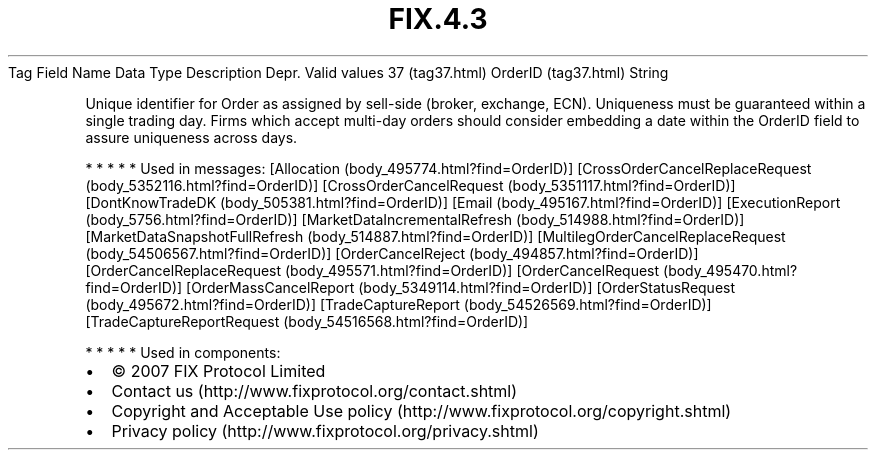 .TH FIX.4.3 "" "" "Tag #37"
Tag
Field Name
Data Type
Description
Depr.
Valid values
37 (tag37.html)
OrderID (tag37.html)
String
.PP
Unique identifier for Order as assigned by sell-side (broker,
exchange, ECN). Uniqueness must be guaranteed within a single
trading day. Firms which accept multi-day orders should consider
embedding a date within the OrderID field to assure uniqueness
across days.
.PP
   *   *   *   *   *
Used in messages:
[Allocation (body_495774.html?find=OrderID)]
[CrossOrderCancelReplaceRequest (body_5352116.html?find=OrderID)]
[CrossOrderCancelRequest (body_5351117.html?find=OrderID)]
[DontKnowTradeDK (body_505381.html?find=OrderID)]
[Email (body_495167.html?find=OrderID)]
[ExecutionReport (body_5756.html?find=OrderID)]
[MarketDataIncrementalRefresh (body_514988.html?find=OrderID)]
[MarketDataSnapshotFullRefresh (body_514887.html?find=OrderID)]
[MultilegOrderCancelReplaceRequest (body_54506567.html?find=OrderID)]
[OrderCancelReject (body_494857.html?find=OrderID)]
[OrderCancelReplaceRequest (body_495571.html?find=OrderID)]
[OrderCancelRequest (body_495470.html?find=OrderID)]
[OrderMassCancelReport (body_5349114.html?find=OrderID)]
[OrderStatusRequest (body_495672.html?find=OrderID)]
[TradeCaptureReport (body_54526569.html?find=OrderID)]
[TradeCaptureReportRequest (body_54516568.html?find=OrderID)]
.PP
   *   *   *   *   *
Used in components:

.PD 0
.P
.PD

.PP
.PP
.IP \[bu] 2
© 2007 FIX Protocol Limited
.IP \[bu] 2
Contact us (http://www.fixprotocol.org/contact.shtml)
.IP \[bu] 2
Copyright and Acceptable Use policy (http://www.fixprotocol.org/copyright.shtml)
.IP \[bu] 2
Privacy policy (http://www.fixprotocol.org/privacy.shtml)
